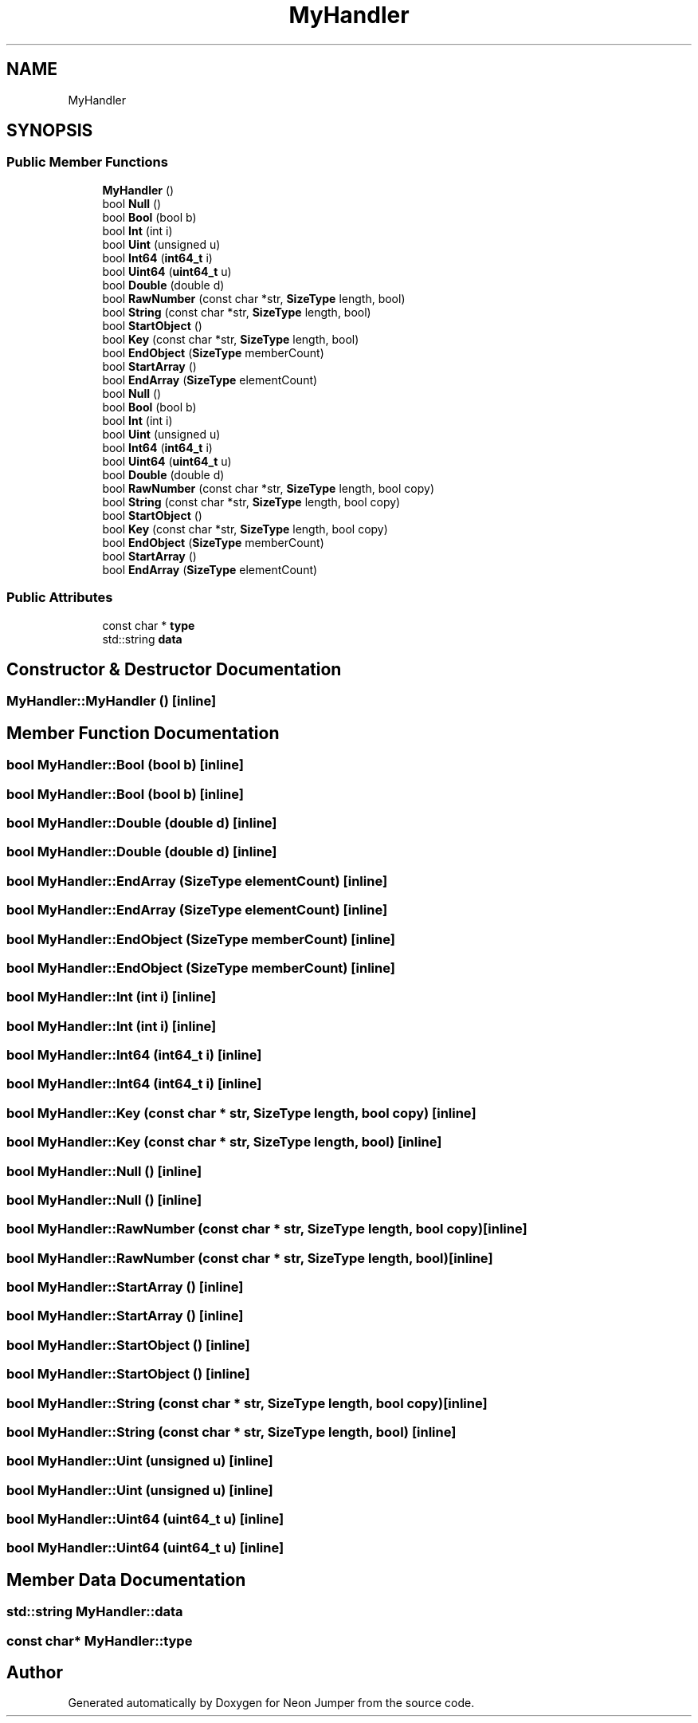 .TH "MyHandler" 3 "Fri Jan 14 2022" "Version 1.0.0" "Neon Jumper" \" -*- nroff -*-
.ad l
.nh
.SH NAME
MyHandler
.SH SYNOPSIS
.br
.PP
.SS "Public Member Functions"

.in +1c
.ti -1c
.RI "\fBMyHandler\fP ()"
.br
.ti -1c
.RI "bool \fBNull\fP ()"
.br
.ti -1c
.RI "bool \fBBool\fP (bool b)"
.br
.ti -1c
.RI "bool \fBInt\fP (int i)"
.br
.ti -1c
.RI "bool \fBUint\fP (unsigned u)"
.br
.ti -1c
.RI "bool \fBInt64\fP (\fBint64_t\fP i)"
.br
.ti -1c
.RI "bool \fBUint64\fP (\fBuint64_t\fP u)"
.br
.ti -1c
.RI "bool \fBDouble\fP (double d)"
.br
.ti -1c
.RI "bool \fBRawNumber\fP (const char *str, \fBSizeType\fP length, bool)"
.br
.ti -1c
.RI "bool \fBString\fP (const char *str, \fBSizeType\fP length, bool)"
.br
.ti -1c
.RI "bool \fBStartObject\fP ()"
.br
.ti -1c
.RI "bool \fBKey\fP (const char *str, \fBSizeType\fP length, bool)"
.br
.ti -1c
.RI "bool \fBEndObject\fP (\fBSizeType\fP memberCount)"
.br
.ti -1c
.RI "bool \fBStartArray\fP ()"
.br
.ti -1c
.RI "bool \fBEndArray\fP (\fBSizeType\fP elementCount)"
.br
.ti -1c
.RI "bool \fBNull\fP ()"
.br
.ti -1c
.RI "bool \fBBool\fP (bool b)"
.br
.ti -1c
.RI "bool \fBInt\fP (int i)"
.br
.ti -1c
.RI "bool \fBUint\fP (unsigned u)"
.br
.ti -1c
.RI "bool \fBInt64\fP (\fBint64_t\fP i)"
.br
.ti -1c
.RI "bool \fBUint64\fP (\fBuint64_t\fP u)"
.br
.ti -1c
.RI "bool \fBDouble\fP (double d)"
.br
.ti -1c
.RI "bool \fBRawNumber\fP (const char *str, \fBSizeType\fP length, bool copy)"
.br
.ti -1c
.RI "bool \fBString\fP (const char *str, \fBSizeType\fP length, bool copy)"
.br
.ti -1c
.RI "bool \fBStartObject\fP ()"
.br
.ti -1c
.RI "bool \fBKey\fP (const char *str, \fBSizeType\fP length, bool copy)"
.br
.ti -1c
.RI "bool \fBEndObject\fP (\fBSizeType\fP memberCount)"
.br
.ti -1c
.RI "bool \fBStartArray\fP ()"
.br
.ti -1c
.RI "bool \fBEndArray\fP (\fBSizeType\fP elementCount)"
.br
.in -1c
.SS "Public Attributes"

.in +1c
.ti -1c
.RI "const char * \fBtype\fP"
.br
.ti -1c
.RI "std::string \fBdata\fP"
.br
.in -1c
.SH "Constructor & Destructor Documentation"
.PP 
.SS "MyHandler::MyHandler ()\fC [inline]\fP"

.SH "Member Function Documentation"
.PP 
.SS "bool MyHandler::Bool (bool b)\fC [inline]\fP"

.SS "bool MyHandler::Bool (bool b)\fC [inline]\fP"

.SS "bool MyHandler::Double (double d)\fC [inline]\fP"

.SS "bool MyHandler::Double (double d)\fC [inline]\fP"

.SS "bool MyHandler::EndArray (\fBSizeType\fP elementCount)\fC [inline]\fP"

.SS "bool MyHandler::EndArray (\fBSizeType\fP elementCount)\fC [inline]\fP"

.SS "bool MyHandler::EndObject (\fBSizeType\fP memberCount)\fC [inline]\fP"

.SS "bool MyHandler::EndObject (\fBSizeType\fP memberCount)\fC [inline]\fP"

.SS "bool MyHandler::Int (int i)\fC [inline]\fP"

.SS "bool MyHandler::Int (int i)\fC [inline]\fP"

.SS "bool MyHandler::Int64 (\fBint64_t\fP i)\fC [inline]\fP"

.SS "bool MyHandler::Int64 (\fBint64_t\fP i)\fC [inline]\fP"

.SS "bool MyHandler::Key (const char * str, \fBSizeType\fP length, bool copy)\fC [inline]\fP"

.SS "bool MyHandler::Key (const char * str, \fBSizeType\fP length, bool)\fC [inline]\fP"

.SS "bool MyHandler::Null ()\fC [inline]\fP"

.SS "bool MyHandler::Null ()\fC [inline]\fP"

.SS "bool MyHandler::RawNumber (const char * str, \fBSizeType\fP length, bool copy)\fC [inline]\fP"

.SS "bool MyHandler::RawNumber (const char * str, \fBSizeType\fP length, bool)\fC [inline]\fP"

.SS "bool MyHandler::StartArray ()\fC [inline]\fP"

.SS "bool MyHandler::StartArray ()\fC [inline]\fP"

.SS "bool MyHandler::StartObject ()\fC [inline]\fP"

.SS "bool MyHandler::StartObject ()\fC [inline]\fP"

.SS "bool MyHandler::String (const char * str, \fBSizeType\fP length, bool copy)\fC [inline]\fP"

.SS "bool MyHandler::String (const char * str, \fBSizeType\fP length, bool)\fC [inline]\fP"

.SS "bool MyHandler::Uint (unsigned u)\fC [inline]\fP"

.SS "bool MyHandler::Uint (unsigned u)\fC [inline]\fP"

.SS "bool MyHandler::Uint64 (\fBuint64_t\fP u)\fC [inline]\fP"

.SS "bool MyHandler::Uint64 (\fBuint64_t\fP u)\fC [inline]\fP"

.SH "Member Data Documentation"
.PP 
.SS "std::string MyHandler::data"

.SS "const char* MyHandler::type"


.SH "Author"
.PP 
Generated automatically by Doxygen for Neon Jumper from the source code\&.
